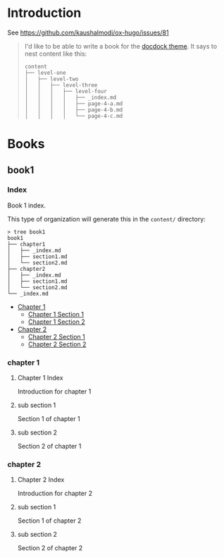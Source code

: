 #+HUGO_BASE_DIR: ../

#+AUTHOR:

* Introduction
See https://github.com/kaushalmodi/ox-hugo/issues/81

#+BEGIN_QUOTE
I'd like to be able to write a book for the [[http://docdock.netlify.com/content-organisation/][docdock theme]]. It says to
nest content like this:
#+BEGIN_EXAMPLE
content
├── level-one
│   ├── level-two
│   │   ├── level-three
│   │   │   ├── level-four
│   │   │   │   ├── _index.md
│   │   │   │   ├── page-4-a.md
│   │   │   │   ├── page-4-b.md
│   │   │   │   └── page-4-c.md
#+END_EXAMPLE
#+END_QUOTE

* Books
** book1
:PROPERTIES:
:EXPORT_HUGO_SECTION: book1
:END:
*** Index
:PROPERTIES:
:EXPORT_FILE_NAME: _index
:END:
Book 1 index.

This type of organization will generate this in the =content/=
directory:
#+BEGIN_EXAMPLE
> tree book1
book1
├── chapter1
│   ├── _index.md
│   ├── section1.md
│   └── section2.md
├── chapter2
│   ├── _index.md
│   ├── section1.md
│   └── section2.md
└── _index.md
#+END_EXAMPLE

- [[/book1/chapter1][Chapter 1]]
  - [[/book1/chapter1/section1][Chapter 1 Section 1]]
  - [[/book1/chapter1/section2][Chapter 1 Section 2]]
- [[/book1/chapter2][Chapter 2]]
  - [[/book1/chapter2/section1][Chapter 2 Section 1]]
  - [[/book1/chapter2/section2][Chapter 2 Section 2]]
*** chapter 1
:PROPERTIES:
:EXPORT_HUGO_SECTION: book1/chapter1
:END:
**** Chapter 1 Index
:PROPERTIES:
:EXPORT_FILE_NAME: _index
:END:
Introduction for chapter 1
**** sub section 1
:PROPERTIES:
:EXPORT_FILE_NAME: section1
:END:
Section 1 of chapter 1
**** sub section 2
:PROPERTIES:
:EXPORT_FILE_NAME: section2
:END:
Section 2 of chapter 1
*** chapter 2
:PROPERTIES:
:EXPORT_HUGO_SECTION: book1/chapter2
:END:
**** Chapter 2 Index
:PROPERTIES:
:EXPORT_FILE_NAME: _index
:END:
Introduction for chapter 2
**** sub section 1
:PROPERTIES:
:EXPORT_FILE_NAME: section1
:END:
Section 1 of chapter 2
**** sub section 2
:PROPERTIES:
:EXPORT_FILE_NAME: section2
:END:
Section 2 of chapter 2
